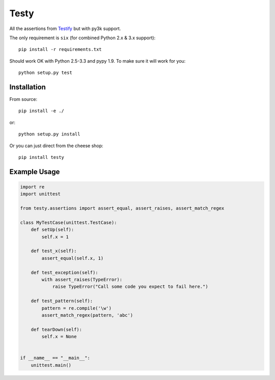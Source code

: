 =====
Testy
=====

All the assertions from Testify_ but with py3k support.

.. _Testify: https://github.com/Yelp/Testify

The only requirement is ``six`` (for combined Python 2.x & 3.x support)::
    
    pip install -r requirements.txt

Should work OK with Python 2.5-3.3 and pypy 1.9. To make sure it will work for you::

    python setup.py test


Installation
============

From source::

    pip install -e ./

or::

    python setup.py install

Or you can just direct from the cheese shop::

    pip install testy


Example Usage
=============

.. code-block:: python

    import re
    import unittest

    from testy.assertions import assert_equal, assert_raises, assert_match_regex

    class MyTestCase(unittest.TestCase):
        def setUp(self):
            self.x = 1

        def test_x(self):
            assert_equal(self.x, 1)

        def test_exception(self):
            with assert_raises(TypeError):
                raise TypeError("Call some code you expect to fail here.")

        def test_pattern(self):
            pattern = re.compile('\w')
            assert_match_regex(pattern, 'abc')

        def tearDown(self):
            self.x = None


    if __name__ == "__main__":
        unittest.main()

